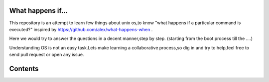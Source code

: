 What happens if...
=================

This repository is an attempt to learn few things about unix os,to know 
"what happens if a particular command is executed?"
inspired by https://github.com/alex/what-happens-when .

Here we would try to answer the questions in a decent manner,step by step.
(starting from the boot process till the ....)

Understanding OS is not an easy task.Lets make learning a collaborative
process,so dig in and try to help,feel free to send pull request or open 
any issue.


Contents
=========

.. contents::
   :backlinks: none
   :local:
